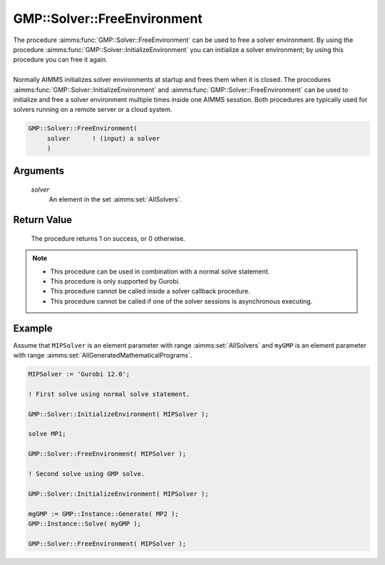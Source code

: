 .. aimms:procedure:: GMP::Solver::FreeEnvironment(solver)

.. _GMP::Solver::FreeEnvironment:

GMP::Solver::FreeEnvironment
============================

| The procedure :aimms:func:`GMP::Solver::FreeEnvironment` can be used to free a
  solver environment. By using the procedure
  :aimms:func:`GMP::Solver::InitializeEnvironment` you can initialize a solver
  environment; by using this procedure you can free it again.
|
| Normally AIMMS initializes solver environments at startup and frees
  them when it is closed. The procodures
  :aimms:func:`GMP::Solver::InitializeEnvironment` and
  :aimms:func:`GMP::Solver::FreeEnvironment` can be used to initialize and free a
  solver environment multiple times inside one AIMMS sesstion. Both
  procedures are typically used for solvers running on a remote server
  or a cloud system.

.. code-block:: aimms

    GMP::Solver::FreeEnvironment(
         solver      ! (input) a solver
         )

Arguments
---------

    *solver*
        An element in the set :aimms:set:`AllSolvers`.

Return Value
------------

    The procedure returns 1 on success, or 0 otherwise.

.. note::

    -  This procedure can be used in combination with a normal solve
       statement.

    -  This procedure is only supported by Gurobi.

    -  This procedure cannot be called inside a solver callback procedure.

    -  This procedure cannot be called if one of the solver sessions is
       asynchronous executing.

Example
-------

Assume that ``MIPSolver`` is an element parameter with range :aimms:set:`AllSolvers`
and ``myGMP`` is an element parameter with range :aimms:set:`AllGeneratedMathematicalPrograms`.

.. code-block:: aimms

  MIPSolver := 'Gurobi 12.0';

  ! First solve using normal solve statement.

  GMP::Solver::InitializeEnvironment( MIPSolver );

  solve MP1;

  GMP::Solver::FreeEnvironment( MIPSolver );

  ! Second solve using GMP solve.

  GMP::Solver::InitializeEnvironment( MIPSolver );

  mgGMP := GMP::Instance::Generate( MP2 );
  GMP::Instance::Solve( myGMP );

  GMP::Solver::FreeEnvironment( MIPSolver );

.. seealso::

  - The procedure :aimms:func:`GMP::Solver::InitializeEnvironment`.

